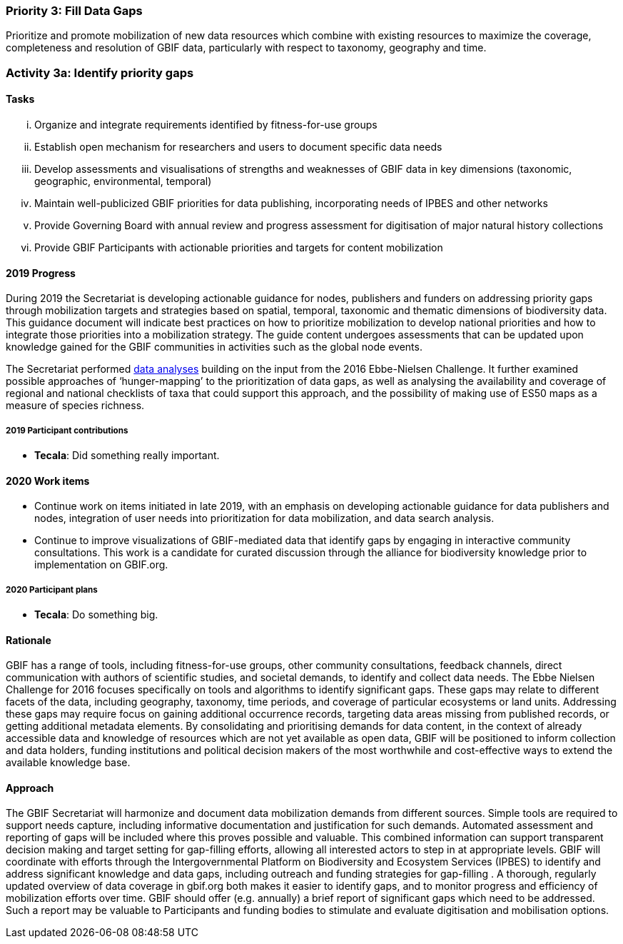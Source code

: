 === Priority 3: Fill Data Gaps

****
Prioritize and promote mobilization of new data resources which combine with existing resources to maximize the coverage, completeness and resolution of GBIF data, particularly with respect to taxonomy, geography and time.
****

=== Activity 3a: Identify priority gaps

==== Tasks
[lowerroman]
. Organize and integrate requirements identified by fitness-for-use groups
. Establish open mechanism for researchers and users to document specific data needs
. Develop assessments and visualisations of strengths and weaknesses of GBIF data in key dimensions (taxonomic, geographic, environmental, temporal)
. Maintain well-publicized GBIF priorities for data publishing, incorporating needs of IPBES and other networks
. Provide Governing Board with annual review and progress assessment for digitisation of major natural history collections
. Provide GBIF Participants with actionable priorities and targets for content mobilization

==== 2019 Progress

During 2019 the Secretariat is developing actionable guidance for nodes, publishers and funders on addressing priority gaps through mobilization targets and strategies based on spatial, temporal, taxonomic and thematic dimensions of biodiversity data. This guidance document will indicate best practices on how to prioritize mobilization to develop national priorities and how to integrate those priorities into a mobilization strategy. The guide content undergoes assessments that can be updated upon knowledge gained for the GBIF communities in activities such as the global node events.

The Secretariat performed https://data-blog.gbif.org[data analyses] building on the input from the 2016 Ebbe-Nielsen Challenge. It further examined possible approaches of ‘hunger-mapping’ to the prioritization of data gaps, as well as analysing the availability and coverage of regional and national checklists of taxa that could support this approach, and the possibility of making use of ES50 maps as a measure of species richness.

===== 2019 Participant contributions

* *Tecala*: Did something really important.

==== 2020 Work items

*	Continue work on items initiated in late 2019, with an emphasis on developing actionable guidance for data publishers and nodes, integration of user needs into prioritization for data mobilization, and data search analysis.
*	Continue to improve visualizations of GBIF-mediated data that identify gaps by engaging in interactive community consultations. This work is a candidate for curated discussion through the alliance for biodiversity knowledge prior to implementation on GBIF.org.  

===== 2020 Participant plans

* *Tecala*: Do something big.

==== Rationale

GBIF has a range of tools, including fitness-for-use groups, other community consultations, feedback channels, direct communication with authors of scientific studies, and societal demands, to identify and collect data needs. The Ebbe Nielsen Challenge for 2016 focuses specifically on tools and algorithms to identify significant gaps. These gaps may relate to different facets of the data, including geography, taxonomy, time periods, and coverage of particular ecosystems or land units. Addressing these gaps may require focus on gaining additional occurrence records, targeting data areas missing from published records, or getting additional metadata elements. By consolidating and prioritising demands for data content, in the context of already accessible data and knowledge of resources which are not yet available as open data, GBIF will be positioned to inform collection and data holders, funding institutions and political decision makers of the most worthwhile and cost-effective ways to extend the available knowledge base.

==== Approach

The GBIF Secretariat will harmonize and document data mobilization demands from different sources. Simple tools are required to support needs capture, including informative documentation and justification for such demands. Automated assessment and reporting of gaps will be included where this proves possible and valuable. This combined information can support transparent decision making and target setting for gap-filling efforts, allowing all interested actors to step in at appropriate levels. GBIF will coordinate with efforts through the Intergovernmental Platform on Biodiversity and Ecosystem Services (IPBES) to identify and address significant knowledge and data gaps, including outreach and funding strategies for gap-filling . A thorough, regularly updated overview of data coverage in gbif.org both makes it easier to identify gaps, and to monitor progress and efficiency of mobilization efforts over time. GBIF should offer (e.g. annually) a brief report of significant gaps which need to be addressed. Such a report may be valuable to Participants and funding bodies to stimulate and evaluate digitisation and mobilisation options.
